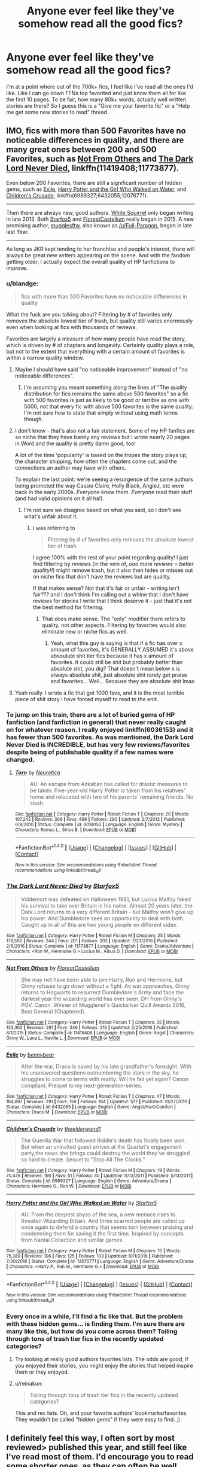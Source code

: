 #+TITLE: Anyone ever feel like they've somehow read all the good fics?

* Anyone ever feel like they've somehow read all the good fics?
:PROPERTIES:
:Author: moralfaq
:Score: 93
:DateUnix: 1492975506.0
:DateShort: 2017-Apr-23
:FlairText: Discussion / Request
:END:
I'm at a point where out of the 700k+ fics, I feel like I've read all the ones I'd like. Like I can go down FFNs top favorited and just know them all for like the first 10 pages. To be fair, how many 80k+ words, actually well written stories are there? So I guess this is a "Give me your favorite fic" or a "Help me get some new stories to read" thread.


** IMO, fics with more than 500 Favorites have no noticeable differences in quality, and there are many great ones between 200 and 500 Favorites, such as [[https://www.fanfiction.net/s/11419408/1/Not-From-Others][Not From Others]] and [[https://www.fanfiction.net/s/11773877/1/The-Dark-Lord-Never-Died][The Dark Lord Never Died]], linkffn(11419408;11773877).

Even below 200 Favorites, there are still a significant number of hidden gems, such as [[https://www.fanfiction.net/s/6432055/1/Exile][Exile]], [[https://www.fanfiction.net/s/12076771/1/Harry-Potter-and-the-Girl-Who-Walked-on-Water][Harry Potter and the Girl Who Walked on Water]], and [[https://www.fanfiction.net/s/6989327/1/Children-s-Crusade][Children's Crusade]], linkffn(6989327;6432055;12076771).

--------------

Then there are always new, good authors. [[https://www.fanfiction.net/u/5339762/White-Squirrel][White Squirrel]] only began writing in late 2013. Both [[https://www.fanfiction.net/u/2548648/Starfox5][Starfox5]] and [[https://www.fanfiction.net/u/6993240/FloreatCastellum][FloreatCastellum]] really began in 2015. A new promising author, [[https://www.fanfiction.net/u/4497458/mugglesftw][mugglesftw]], also known as [[/u/Full-Paragon]], began in late last Year.

--------------

As long as JKR kept tending to her franchise and people's interest, there will always be great new writers appearing on the scene. And with the fandom getting older, I actually expect the overall quality of HP fanfictions to improve.
:PROPERTIES:
:Author: InquisitorCOC
:Score: 34
:DateUnix: 1492976930.0
:DateShort: 2017-Apr-24
:END:

*** u/blandge:
#+begin_quote
  fics with more than 500 Favorites have no noticeable differences in quality
#+end_quote

What the fuck are you talking about? Filtering by # of favorites only removes the absolute lowest tier of trash, but quality still varies enormously even when looking at fics with thousands of reviews.

Favorites are largely a measure of how many people have read the story, which is driven by # of chapters and longevity. Certainly quality plays a role, but not to the extent that everything with a certain amount of favorites is within a narrow quality window.
:PROPERTIES:
:Author: blandge
:Score: 25
:DateUnix: 1493004165.0
:DateShort: 2017-Apr-24
:END:

**** Maybe I should have said "no noticeable improvement" instead of "no noticeable differences".
:PROPERTIES:
:Author: InquisitorCOC
:Score: 5
:DateUnix: 1493040784.0
:DateShort: 2017-Apr-24
:END:

***** I'm assuming you meant something along the lines of "The quality distribution for fics remains the same above 500 favorites" so a fic with 500 favorites is just as likely to be good or terrible as one with 5000, not that every fic with above 500 favorites is the same quality. I'm not sure how to state that simply without using math terms though.
:PROPERTIES:
:Author: wacct3
:Score: 4
:DateUnix: 1496713741.0
:DateShort: 2017-Jun-06
:END:


**** I don't know - that's also not a fair statement. Some of my HP fanfics are so niche that they have barely any reviews but I wrote nearly 20 pages in Word and the quality is pretty damn good, too!

A lot of the time 'popularity' is based on the tropes the story plays up, the character shipping, how often the chapters come out, and the connections an author may have with others.

To explain the last point: we're seeing a resurgence of the same authors being promoted the way Cassie Claire, Holly Black, AngieJ, etc were back in the early 2000s. /Everyone/ knew them. /Everyone/ read their stuff (and had valid opinions on it all ha!).
:PROPERTIES:
:Author: TraceyThomas86
:Score: 3
:DateUnix: 1493040739.0
:DateShort: 2017-Apr-24
:END:

***** I'm not sure we disagree based on what you said, so I don't see what's unfair about it.
:PROPERTIES:
:Author: blandge
:Score: 1
:DateUnix: 1493049461.0
:DateShort: 2017-Apr-24
:END:

****** I was referring to

#+begin_quote
  Filtering by # of favorites only removes the absolute lowest tier of trash
#+end_quote

I agree 100% with the rest of your point regarding quality! I just find filtering by reviews (in the vein of, /ooo more reviews = better quality!!/) might remove trash, but it also then hides or misses out on niche fics that don't have the reviews but are quality.

If that makes sense? Not that it's fair or unfair - writing isn't fair??? and I don't think I'm calling out a whine that I don't have reviews for stories I write that I think deserve it - just that it's not the best method for filtering.
:PROPERTIES:
:Author: TraceyThomas86
:Score: 1
:DateUnix: 1493049734.0
:DateShort: 2017-Apr-24
:END:

******* That does make sense. The "only" modifier there refers to quality, not other aspects. Filtering by favorites would also eliminate new or niche fics as well.
:PROPERTIES:
:Author: blandge
:Score: 2
:DateUnix: 1493050264.0
:DateShort: 2017-Apr-24
:END:

******** Yeah, what this guy is saying is that if a fic has over x amount of favorites, it's GENERALLY ASSUMED it's above absoulute shit tier fics because it has x amount of favorites. It could still be shit but probably better than absolute shit, you dig? That doesn't mean below x is always absolute shit, just absolute shit rarely get praise and favorites... Well... Because they are absolute shit lmao
:PROPERTIES:
:Author: PmMeFanFic
:Score: 1
:DateUnix: 1493192681.0
:DateShort: 2017-Apr-26
:END:


**** Yeah really. I wrote a fic that got 1000 favs, and it is the most terrible piece of shit story I have forced myself to read to the end.
:PROPERTIES:
:Author: Dorgamund
:Score: 2
:DateUnix: 1493017407.0
:DateShort: 2017-Apr-24
:END:


*** To jump on this train, there are a lot of buried gems of HP fanfiction (and fanfiction in general) that never really caught on for whatever reason. I really enjoyed linkffn(6036153) and it has fewer than 500 favorites. As was mentioned, the Dark Lord Never Died is INCREDIBLE, but has very few reviews/favorites despite being of publishable quality if a few names were changed.
:PROPERTIES:
:Author: Full-Paragon
:Score: 11
:DateUnix: 1492980005.0
:DateShort: 2017-Apr-24
:END:

**** [[http://www.fanfiction.net/s/6036153/1/][*/Torn/*]] by [[https://www.fanfiction.net/u/612219/Neurotica][/Neurotica/]]

#+begin_quote
  AU. An escape from Azkaban has called for drastic measures to be taken. Five-year-old Harry Potter is taken from his relatives' home and relocated with two of his parents' remaining friends. No slash.
#+end_quote

^{/Site/: [[http://www.fanfiction.net/][fanfiction.net]] *|* /Category/: Harry Potter *|* /Rated/: Fiction T *|* /Chapters/: 20 *|* /Words/: 107,242 *|* /Reviews/: 309 *|* /Favs/: 486 *|* /Follows/: 290 *|* /Updated/: 2/7/2012 *|* /Published/: 6/8/2010 *|* /Status/: Complete *|* /id/: 6036153 *|* /Language/: English *|* /Genre/: Mystery *|* /Characters/: Remus L., Sirius B. *|* /Download/: [[http://www.ff2ebook.com/old/ffn-bot/index.php?id=6036153&source=ff&filetype=epub][EPUB]] or [[http://www.ff2ebook.com/old/ffn-bot/index.php?id=6036153&source=ff&filetype=mobi][MOBI]]}

--------------

*FanfictionBot*^{1.4.0} *|* [[[https://github.com/tusing/reddit-ffn-bot/wiki/Usage][Usage]]] | [[[https://github.com/tusing/reddit-ffn-bot/wiki/Changelog][Changelog]]] | [[[https://github.com/tusing/reddit-ffn-bot/issues/][Issues]]] | [[[https://github.com/tusing/reddit-ffn-bot/][GitHub]]] | [[[https://www.reddit.com/message/compose?to=tusing][Contact]]]

^{/New in this version: Slim recommendations using/ ffnbot!slim! /Thread recommendations using/ linksub(thread_id)!}
:PROPERTIES:
:Author: FanfictionBot
:Score: 2
:DateUnix: 1492980014.0
:DateShort: 2017-Apr-24
:END:


*** [[http://www.fanfiction.net/s/11773877/1/][*/The Dark Lord Never Died/*]] by [[https://www.fanfiction.net/u/2548648/Starfox5][/Starfox5/]]

#+begin_quote
  Voldemort was defeated on Halloween 1981, but Lucius Malfoy faked his survival to take over Britain in his name. Almost 20 years later, the Dark Lord returns to a very different Britain - but Malfoy won't give up his power. And Dumbledore sees an opportunity to deal with both. Caught up in all of this are two young people on different sides.
#+end_quote

^{/Site/: [[http://www.fanfiction.net/][fanfiction.net]] *|* /Category/: Harry Potter *|* /Rated/: Fiction M *|* /Chapters/: 25 *|* /Words/: 179,592 *|* /Reviews/: 244 *|* /Favs/: 201 *|* /Follows/: 202 *|* /Updated/: 7/23/2016 *|* /Published/: 2/6/2016 *|* /Status/: Complete *|* /id/: 11773877 *|* /Language/: English *|* /Genre/: Drama/Adventure *|* /Characters/: <Ron W., Hermione G.> Lucius M., Albus D. *|* /Download/: [[http://www.ff2ebook.com/old/ffn-bot/index.php?id=11773877&source=ff&filetype=epub][EPUB]] or [[http://www.ff2ebook.com/old/ffn-bot/index.php?id=11773877&source=ff&filetype=mobi][MOBI]]}

--------------

[[http://www.fanfiction.net/s/11419408/1/][*/Not From Others/*]] by [[https://www.fanfiction.net/u/6993240/FloreatCastellum][/FloreatCastellum/]]

#+begin_quote
  She may not have been able to join Harry, Ron and Hermione, but Ginny refuses to go down without a fight. As war approaches, Ginny returns to Hogwarts to resurrect Dumbledore's Army and face the darkest year the wizarding world has ever seen. DH from Ginny's POV. Canon. Winner of Mugglenet's Quicksilver Quill Awards 2016, Best General (Chaptered).
#+end_quote

^{/Site/: [[http://www.fanfiction.net/][fanfiction.net]] *|* /Category/: Harry Potter *|* /Rated/: Fiction T *|* /Chapters/: 35 *|* /Words/: 133,362 *|* /Reviews/: 281 *|* /Favs/: 346 *|* /Follows/: 216 *|* /Updated/: 2/25/2016 *|* /Published/: 8/1/2015 *|* /Status/: Complete *|* /id/: 11419408 *|* /Language/: English *|* /Genre/: Angst *|* /Characters/: Ginny W., Luna L., Neville L. *|* /Download/: [[http://www.ff2ebook.com/old/ffn-bot/index.php?id=11419408&source=ff&filetype=epub][EPUB]] or [[http://www.ff2ebook.com/old/ffn-bot/index.php?id=11419408&source=ff&filetype=mobi][MOBI]]}

--------------

[[http://www.fanfiction.net/s/6432055/1/][*/Exile/*]] by [[https://www.fanfiction.net/u/833356/bennybear][/bennybear/]]

#+begin_quote
  After the war, Draco is saved by his late grandfather's foresight. With his unanswered questions outnumbering the stars in the sky, he struggles to come to terms with reality. Will he fail yet again? Canon compliant. Prequel to my next-generation-series.
#+end_quote

^{/Site/: [[http://www.fanfiction.net/][fanfiction.net]] *|* /Category/: Harry Potter *|* /Rated/: Fiction T *|* /Chapters/: 47 *|* /Words/: 184,697 *|* /Reviews/: 291 *|* /Favs/: 156 *|* /Follows/: 184 *|* /Updated/: 1/17 *|* /Published/: 10/27/2010 *|* /Status/: Complete *|* /id/: 6432055 *|* /Language/: English *|* /Genre/: Angst/Hurt/Comfort *|* /Characters/: Draco M. *|* /Download/: [[http://www.ff2ebook.com/old/ffn-bot/index.php?id=6432055&source=ff&filetype=epub][EPUB]] or [[http://www.ff2ebook.com/old/ffn-bot/index.php?id=6432055&source=ff&filetype=mobi][MOBI]]}

--------------

[[http://www.fanfiction.net/s/6989327/1/][*/Children's Crusade/*]] by [[https://www.fanfiction.net/u/2819741/theelderwand1][/theelderwand1/]]

#+begin_quote
  The Guerilla War that followed Riddle's death has finally been won. But when an uninvited guest arrives at the Quartet's engagement party,the news she brings could destroy the world they've struggled so hard to create. Sequel to "Stop All The Clocks."
#+end_quote

^{/Site/: [[http://www.fanfiction.net/][fanfiction.net]] *|* /Category/: Harry Potter *|* /Rated/: Fiction M *|* /Chapters/: 19 *|* /Words/: 70,476 *|* /Reviews/: 190 *|* /Favs/: 51 *|* /Follows/: 30 *|* /Updated/: 11/13/2011 *|* /Published/: 5/13/2011 *|* /Status/: Complete *|* /id/: 6989327 *|* /Language/: English *|* /Genre/: Adventure/Drama *|* /Characters/: Hermione G., Ron W. *|* /Download/: [[http://www.ff2ebook.com/old/ffn-bot/index.php?id=6989327&source=ff&filetype=epub][EPUB]] or [[http://www.ff2ebook.com/old/ffn-bot/index.php?id=6989327&source=ff&filetype=mobi][MOBI]]}

--------------

[[http://www.fanfiction.net/s/12076771/1/][*/Harry Potter and the Girl Who Walked on Water/*]] by [[https://www.fanfiction.net/u/2548648/Starfox5][/Starfox5/]]

#+begin_quote
  AU. From the deepest abyss of the sea, a new menace rises to threaten Wizarding Britain. And three scarred people are called up once again to defend a country that seems torn between praising and condemning them for saving it the first time. Inspired by concepts from Kantai Collection and similar games.
#+end_quote

^{/Site/: [[http://www.fanfiction.net/][fanfiction.net]] *|* /Category/: Harry Potter *|* /Rated/: Fiction M *|* /Chapters/: 10 *|* /Words/: 75,389 *|* /Reviews/: 106 *|* /Favs/: 125 *|* /Follows/: 103 *|* /Updated/: 10/1/2016 *|* /Published/: 7/30/2016 *|* /Status/: Complete *|* /id/: 12076771 *|* /Language/: English *|* /Genre/: Adventure/Drama *|* /Characters/: <Harry P., Ron W., Hermione G.> *|* /Download/: [[http://www.ff2ebook.com/old/ffn-bot/index.php?id=12076771&source=ff&filetype=epub][EPUB]] or [[http://www.ff2ebook.com/old/ffn-bot/index.php?id=12076771&source=ff&filetype=mobi][MOBI]]}

--------------

*FanfictionBot*^{1.4.0} *|* [[[https://github.com/tusing/reddit-ffn-bot/wiki/Usage][Usage]]] | [[[https://github.com/tusing/reddit-ffn-bot/wiki/Changelog][Changelog]]] | [[[https://github.com/tusing/reddit-ffn-bot/issues/][Issues]]] | [[[https://github.com/tusing/reddit-ffn-bot/][GitHub]]] | [[[https://www.reddit.com/message/compose?to=tusing][Contact]]]

^{/New in this version: Slim recommendations using/ ffnbot!slim! /Thread recommendations using/ linksub(thread_id)!}
:PROPERTIES:
:Author: FanfictionBot
:Score: 3
:DateUnix: 1492976954.0
:DateShort: 2017-Apr-24
:END:


*** Every once in a while, I'll find a fic like that. But the problem with these hidden gems... is finding them. I'm sure there are many like this, but how do you come across them? Toiling through tons of trash tier fics in the recently updated categories?
:PROPERTIES:
:Author: moralfaq
:Score: 3
:DateUnix: 1492978676.0
:DateShort: 2017-Apr-24
:END:

**** Try looking at really good authors favorites lists. The odds are good, if you enjoyed their stories, you might enjoy the stories that helped inspire them or they enjoyed.
:PROPERTIES:
:Author: Full-Paragon
:Score: 18
:DateUnix: 1492980071.0
:DateShort: 2017-Apr-24
:END:


**** u/reinakun:
#+begin_quote
  Toiling through tons of trash tier fics in the recently updated categories?
#+end_quote

This and rec lists. Oh, and your favorite authors' bookmarks/favorites. They wouldn't be called "hidden gems" if they were easy to find. ;)
:PROPERTIES:
:Author: reinakun
:Score: 10
:DateUnix: 1492980029.0
:DateShort: 2017-Apr-24
:END:


** I definitely feel this way, I often sort by most reviewed> published this year, and still feel like I've read most of them. I'd encourage you to read some shorter ones, as they can often be well written and worth it.

If you're open to reading actual books you might like Level Grossman's magicians trilogy.
:PROPERTIES:
:Author: lelony
:Score: 11
:DateUnix: 1492977023.0
:DateShort: 2017-Apr-24
:END:

*** u/moralfaq:
#+begin_quote
  Level Grossman's magicians trilogy
#+end_quote

I'm going to check those out, thanks for the recommendation.
:PROPERTIES:
:Author: moralfaq
:Score: 9
:DateUnix: 1492978755.0
:DateShort: 2017-Apr-24
:END:

**** People either love that series or hate it. Personally I love it. The author himself said it could be viewed as fanfiction, though it's sort of a cross between Narnia and Harry Potter in that respect.
:PROPERTIES:
:Author: TartanAisha
:Score: 7
:DateUnix: 1492979686.0
:DateShort: 2017-Apr-24
:END:

***** I despised it so much, because I loathed all the characters that much. Such despicable pieces of shit.
:PROPERTIES:
:Author: BobVosh
:Score: 5
:DateUnix: 1492995052.0
:DateShort: 2017-Apr-24
:END:

****** I used to get super weirded out by animagus sex. But it was in The Magicians, so I guess its mainstream now?
:PROPERTIES:
:Author: mikkelibob
:Score: 2
:DateUnix: 1492995921.0
:DateShort: 2017-Apr-24
:END:

******* well, furries have always been a thing, unfortunately
:PROPERTIES:
:Author: sephirothrr
:Score: 1
:DateUnix: 1493011615.0
:DateShort: 2017-Apr-24
:END:


***** I'm one of those who hated it, mostly because I read about 3 quarters of the first book and the first half of what I read was pretty cool, some great, fresh, original ideas.

But then I realized how much I hated the main character, how there was no real joy in magic, no sense of wonder in the exploration and discovery of Filory(?) and I suddenly couldn't read another sentence and I've never gone back to finish it or felt a sense of loss that I don't know what happens.

I thought about watching the TV series, although I heard the author had a lot of input and as it's his writing I hate I think I'll give it a miss.
:PROPERTIES:
:Author: KarelJanovic
:Score: 4
:DateUnix: 1493029066.0
:DateShort: 2017-Apr-24
:END:

****** I found the Tv Series and the books were nearly completely different stories that shared the same title. I haven't enjoyed the whole books but am eagerly awaiting season 2 on Netflix.
:PROPERTIES:
:Author: dagfighter_95
:Score: 2
:DateUnix: 1493041061.0
:DateShort: 2017-Apr-24
:END:


****** The thing about the TV series is that Quentin is no longer the main character. Instead, he's one of 4-5 main characters. That, coupled with the fact that the TV show isn't first person, makes Quentin a lot more interesting as a character. He's still annoying, but now you're not solely seeing the world through his eyes.

The TV show has its flaws, but I actually think it's very good, and very watchable. The first couple episodes are a little cheesy, but it really comes into its own very quickly. Also, if you haven't read the second and third books, then the TV show will feel completely new to you.

I did actually really like the books, although I partially agree with your assessment of them (personally I felt that was partly the point), but I can say without a doubt that the TV show is loads better.
:PROPERTIES:
:Author: anathea
:Score: 2
:DateUnix: 1493073102.0
:DateShort: 2017-Apr-25
:END:


***** The TV series is also worth a shout too. It's pretty fun at times.
:PROPERTIES:
:Author: Milo_BOK
:Score: 3
:DateUnix: 1492987767.0
:DateShort: 2017-Apr-24
:END:


** I really liked NoahPhantom's Albus Potter series. It's 7 different fics about his Hogwarts years, and it introduces a lot of concepts and storylines i haven't seen done anywhere else. If you can get past the first part which is mainly setting up plot points(it's also the shortest) the rest is pretty good. linkffn(8417562)
:PROPERTIES:
:Author: daviatella
:Score: 9
:DateUnix: 1492999268.0
:DateShort: 2017-Apr-24
:END:

*** [[http://www.fanfiction.net/s/8417562/1/][*/Albus Potter and the Global Revelation/*]] by [[https://www.fanfiction.net/u/3435601/NoahPhantom][/NoahPhantom/]]

#+begin_quote
  *SERIES COMPLETE!* Book 1/7. Structured like original HP books. Albus starts at Hogwarts! The world is in tumult over a vital question: in the age of technology, should Muggles be informed of magic now before they find out anyway? But there are more problems (see long summary inside). And Albus is right in the center of them all. COMPLETE!
#+end_quote

^{/Site/: [[http://www.fanfiction.net/][fanfiction.net]] *|* /Category/: Harry Potter *|* /Rated/: Fiction K+ *|* /Chapters/: 17 *|* /Words/: 106,469 *|* /Reviews/: 386 *|* /Favs/: 440 *|* /Follows/: 220 *|* /Updated/: 10/13/2012 *|* /Published/: 8/11/2012 *|* /Status/: Complete *|* /id/: 8417562 *|* /Language/: English *|* /Genre/: Adventure *|* /Characters/: Albus S. P., James S. P. *|* /Download/: [[http://www.ff2ebook.com/old/ffn-bot/index.php?id=8417562&source=ff&filetype=epub][EPUB]] or [[http://www.ff2ebook.com/old/ffn-bot/index.php?id=8417562&source=ff&filetype=mobi][MOBI]]}

--------------

*FanfictionBot*^{1.4.0} *|* [[[https://github.com/tusing/reddit-ffn-bot/wiki/Usage][Usage]]] | [[[https://github.com/tusing/reddit-ffn-bot/wiki/Changelog][Changelog]]] | [[[https://github.com/tusing/reddit-ffn-bot/issues/][Issues]]] | [[[https://github.com/tusing/reddit-ffn-bot/][GitHub]]] | [[[https://www.reddit.com/message/compose?to=tusing][Contact]]]

^{/New in this version: Slim recommendations using/ ffnbot!slim! /Thread recommendations using/ linksub(thread_id)!}
:PROPERTIES:
:Author: FanfictionBot
:Score: 2
:DateUnix: 1492999283.0
:DateShort: 2017-Apr-24
:END:


*** Just finished this and loved it!
:PROPERTIES:
:Author: PurpleMurex
:Score: 1
:DateUnix: 1497539985.0
:DateShort: 2017-Jun-15
:END:


** I usually reach out for that series that I've been putting off for whatever reason. Most recently it was The Pureblood Pretense. I initially was wary because I think the idea of a girl pretending to be a boy was a bit cheesy(I used to read a lot of trashy manga), and dropped it early in the first chapter where there's a scene of doubletalk with Pansy. I thought it was going to be another politics fic, but I was totally wrong. Great AU, and the series is now my favourite fem harry fic, and top 5 of all time.
:PROPERTIES:
:Author: Murky_Red
:Score: 6
:DateUnix: 1492999471.0
:DateShort: 2017-Apr-24
:END:

*** I've tried it twice and never got past that pansy scene. Does that kind of thing stop?
:PROPERTIES:
:Author: Lamenardo
:Score: 2
:DateUnix: 1493017578.0
:DateShort: 2017-Apr-24
:END:

**** It never happens again, afaik, and I'm halfway through the third book. There's also no wacky/zany scenes where she's found out to be a girl.
:PROPERTIES:
:Author: Murky_Red
:Score: 5
:DateUnix: 1493018531.0
:DateShort: 2017-Apr-24
:END:


**** There are undercurrents in conversations between political player adults, but the children don't talk like that again with a provided transcription of implications. The writer does like her subtleties but the kids just use witty repartee at most after that first Pansy scene.
:PROPERTIES:
:Score: 2
:DateUnix: 1493056636.0
:DateShort: 2017-Apr-24
:END:


** Whenever I feel like this, I ruffle through people's rec lists with a specific trope in mind. For example, time travel. There's rec lists everywhere from tumblr, to dark lord potter forums, to reddit, to live journal. Sometimes I just search through the bookmarks or other works of an author I liked. There's also sifting through the newest works on ao3, usually filtered so only the newest completed works show or something. But a lot of the time, there's a lot of really good fics that are incomplete, but make up for it by being really long already.

Remember, really good stories don't rely on length. The first Harry Potter book is about 80k words (75k if I remember correctly.) Don't refuse something just because its not an epic, unless you're only interested in epics. Then I can understand.
:PROPERTIES:
:Author: bubblegumpandabear
:Score: 6
:DateUnix: 1492985763.0
:DateShort: 2017-Apr-24
:END:

*** yeah, the FFN author fav list is an excellent tool. Good authors tend to have good taste.
:PROPERTIES:
:Author: mikkelibob
:Score: 7
:DateUnix: 1492995991.0
:DateShort: 2017-Apr-24
:END:


*** What other websites do you use for rec lists? I'd like to branch out but I'm not sure where to start.
:PROPERTIES:
:Author: anathea
:Score: 1
:DateUnix: 1493073194.0
:DateShort: 2017-Apr-25
:END:

**** Those are pretty much it. Usually I just google whatever I'm looking for + rec list because all of these websites have awful search functions. For example: "Harry Potter Time Travel Rec List"

Actually, [[/r/fanfiction][r/fanfiction]] has a lot of threads with rec lists from authors and readers who have pretty strict tastes. Since HP is such a big fandom, you don't even have to search for threads about HP, just the general "What's the best fanfic you've ever read?" threads.

[Here](fics_you_could_show_a_professor) and [[https://www.reddit.com/r/FanFiction/comments/4ttifu/what_are_the_top_5_fanfiction_you_have_ever_read/][Here]] are two threads I bookmarked a while ago (don't exactly remember why, but I'm sure they have something HP related.)
:PROPERTIES:
:Author: bubblegumpandabear
:Score: 1
:DateUnix: 1493074116.0
:DateShort: 2017-Apr-25
:END:


** Perhaps we, the lovers of extremely long, high-quality fanfiction, must light the beacons of our headcanons, and write them for the world. WHO'S WITH ME!?
:PROPERTIES:
:Author: ABZB
:Score: 7
:DateUnix: 1493039253.0
:DateShort: 2017-Apr-24
:END:


** I think one of the things that helps me is that I tend to look for "Missing Moments." Tiny little stories, slices of life at Hogwarts, with minimal shipping.

I also focus on characters that received some, but not a lot, of attention in canon. I find that more palpable than building something out of nothing in an existing universe. (How on earth did Daphne become so popular?)

On that note, I liked the stories that focus on the "Silver Trio" a lot:

[[https://www.fanfiction.net/s/9583830/1/Graduation]]

[[http://archiveofourown.org/works/319601]]

[[http://archiveofourown.org/works/181530]]

[[https://www.fanfiction.net/s/7227719/1/Dinner-With-the-Weasleys]]

[[https://www.fanfiction.net/s/11152139/1/Fire-and-Air]]
:PROPERTIES:
:Author: CryptidGrimnoir
:Score: 10
:DateUnix: 1492985032.0
:DateShort: 2017-Apr-24
:END:

*** [deleted]
:PROPERTIES:
:Score: 1
:DateUnix: 1492993616.0
:DateShort: 2017-Apr-24
:END:

**** Uh, I think you replied to the wrong link there buddy.

But that sounds good, so I'll check it out myself.
:PROPERTIES:
:Author: CryptidGrimnoir
:Score: 1
:DateUnix: 1492993747.0
:DateShort: 2017-Apr-24
:END:


** linkffn(12206178)

linkffn(12388283)
:PROPERTIES:
:Author: UndergroundNerd
:Score: 5
:DateUnix: 1492978958.0
:DateShort: 2017-Apr-24
:END:

*** [[http://www.fanfiction.net/s/12206178/1/][*/The Closer You Look/*]] by [[https://www.fanfiction.net/u/7263482/Tony-Samuels][/Tony Samuels/]]

#+begin_quote
  Not a lot of things could affect Harry's mundane life in the house of his abusive relatives. But then, you don't need extraordinary things to obtain extraordinary results. A seemingly simple step pitched his life into a direction no one had ever expected. Harry Potter, the Jack of all trades and Master of Misdirection. Intelligent! Harry.
#+end_quote

^{/Site/: [[http://www.fanfiction.net/][fanfiction.net]] *|* /Category/: Harry Potter *|* /Rated/: Fiction T *|* /Chapters/: 14 *|* /Words/: 78,022 *|* /Reviews/: 645 *|* /Favs/: 2,057 *|* /Follows/: 2,811 *|* /Updated/: 2/26 *|* /Published/: 10/26/2016 *|* /id/: 12206178 *|* /Language/: English *|* /Genre/: Adventure/Humor *|* /Characters/: Harry P., Fleur D., Susan B., Daphne G. *|* /Download/: [[http://www.ff2ebook.com/old/ffn-bot/index.php?id=12206178&source=ff&filetype=epub][EPUB]] or [[http://www.ff2ebook.com/old/ffn-bot/index.php?id=12206178&source=ff&filetype=mobi][MOBI]]}

--------------

[[http://www.fanfiction.net/s/12388283/1/][*/The many Deaths of Harry Potter/*]] by [[https://www.fanfiction.net/u/1541014/ShayneT][/ShayneT/]]

#+begin_quote
  In a world with a pragmatic, intelligent Voldemort, Harry discovers that he has the power to live, die and repeat until he gets it right.
#+end_quote

^{/Site/: [[http://www.fanfiction.net/][fanfiction.net]] *|* /Category/: Harry Potter *|* /Rated/: Fiction T *|* /Chapters/: 45 *|* /Words/: 136,378 *|* /Reviews/: 867 *|* /Favs/: 719 *|* /Follows/: 1,166 *|* /Updated/: 25m *|* /Published/: 3/1 *|* /id/: 12388283 *|* /Language/: English *|* /Characters/: Harry P., Hermione G. *|* /Download/: [[http://www.ff2ebook.com/old/ffn-bot/index.php?id=12388283&source=ff&filetype=epub][EPUB]] or [[http://www.ff2ebook.com/old/ffn-bot/index.php?id=12388283&source=ff&filetype=mobi][MOBI]]}

--------------

*FanfictionBot*^{1.4.0} *|* [[[https://github.com/tusing/reddit-ffn-bot/wiki/Usage][Usage]]] | [[[https://github.com/tusing/reddit-ffn-bot/wiki/Changelog][Changelog]]] | [[[https://github.com/tusing/reddit-ffn-bot/issues/][Issues]]] | [[[https://github.com/tusing/reddit-ffn-bot/][GitHub]]] | [[[https://www.reddit.com/message/compose?to=tusing][Contact]]]

^{/New in this version: Slim recommendations using/ ffnbot!slim! /Thread recommendations using/ linksub(thread_id)!}
:PROPERTIES:
:Author: FanfictionBot
:Score: 1
:DateUnix: 1492978986.0
:DateShort: 2017-Apr-24
:END:


*** Damn. I came here to recommend both of these.
:PROPERTIES:
:Author: Ch1pp
:Score: 1
:DateUnix: 1492996913.0
:DateShort: 2017-Apr-24
:END:

**** How are these? The first seems to be Harry/Multi, and we all know how bad those tend to be. Is the second actually a good Groundhog Day fic? The only HP one I've read and enjoyed was a Hermione/Severus fic (Edit: And a "Harry goes crazy" oneshot). (Second Edit: And a lot set in a single loop after multiple others)
:PROPERTIES:
:Author: Yurika_BLADE
:Score: 1
:DateUnix: 1493050149.0
:DateShort: 2017-Apr-24
:END:

***** The first one is just fun and I would recommend it to make you smile. The second is a thriller, similar to groundhog day but not quite. Updates every 2 days or so, would definitely recommend.
:PROPERTIES:
:Author: Ch1pp
:Score: 1
:DateUnix: 1493058356.0
:DateShort: 2017-Apr-24
:END:

****** Haven't read the first one yet. Read through 28 chapters of the second- my issue (apart from it being a little too well-acquainted with fanon- Peruvian Darkness Powder, everyone knowing the prophecy, arithmancy for spell creation, etc.) Voldemort isn't demonstrably more intelligent or pragmatic than in canon: the first two deaths are basically pure luck to change Harry's personality. Dobby's quidditch/wall incident seems odd in light of the earlier conversation with Harry, for example.

It's honestly so prevalent- Harry uses warming charms (which aren't canon), but then later talks about learning them again in the context of the tournament. Harry talks about never having interacted with Skeeter, but she's mentioned much earlier. The initial Oliver relationship is nice, but he's not even mentioned once after that first reset first year.

It's probably being written quickly, but even a round of editing wouldn't be sufficient for the larger issues of the fic.
:PROPERTIES:
:Author: Yurika_BLADE
:Score: 1
:DateUnix: 1493092549.0
:DateShort: 2017-Apr-25
:END:

******* Good point. I hadn't considered the Dobby inconsistencies but they are there. The problem of fics touching base with canon even when it makes no sense doesn't even bother me anymore because I'm just begrudgingly accepting of it.
:PROPERTIES:
:Author: Ch1pp
:Score: 1
:DateUnix: 1493143253.0
:DateShort: 2017-Apr-25
:END:


** Since you're looking for some new fics, here's a smattering of my favorites (across many different tropes, so hopefully you'll find something you like that you haven't read yet...this post got a lot longer than I expected it to...sorry for the length!)

*Severus/Hermione:*

*linkffn(For Hogwarts: A Regency Gamble by Subversa) *linkffn(Sin & Vice by mak5258)

*Severitus:*

*linkffn(The Best Revenge by Arsinoe de Blassenville) *linkffn(Digging for the Bones by paganaidd) *linkffn(In Care Of by Fang's Fawn) *linkffn(Lily's Thorn by Gilana1) --updates are slow but pretty sure it's still updating

*Other:*

*linkffn(The Strange Disappearance of Sally-Anne Perks by Paimpoint) *linkffn(A Sorting Like No Other by Stargon1) -- a one-shot -- *linkao3(Session Transcripts by lastcrazyhorn) -- I don't think this is being updated any more, but still a great read. The summary is terrible, but the story is amazing.-- *linkffn(The Cupboard Under the Stairs by Stargon1)

*WBWL / Harry has a sibling (Most of these are pretty well known, but just in case you haven't read them yet)*

*linkffn(Princess of the Blacks by Silently Watches) *linkffn(Harry Potter and the Prince of Slytherin by The Sinister Man)

*Extreme(ish) AUs:*

*linkffn(Firebird's Son: Book I of the Firebird Trilogy by Darth Marrs) *linkffn(Gabriel by Shikatanai) -- don't think it's being updated anymore, but really really well-written-- *linkao3(Conviction by Dragongoddess13) *linkao3(Nobility by olivieblake)

*Slytherin Harry and/or Hermione:*

*linkao3(The King's Indian Attack by Nectere) *linkao3(The Anti-Heroine by cheshire_carroll) *linkffn(Mudsnake by Flye Autumne) *linkao3(Six Pomegranate Seeds by Seselt) -- the summary doesn't really do this story justice - it's hard to explain it without giving plot away, but it's definitely worth the read!--

*Snarry:*

*linkao3(A History of Magic by Prince Edwin)
:PROPERTIES:
:Author: Flye_Autumne
:Score: 5
:DateUnix: 1492990996.0
:DateShort: 2017-Apr-24
:END:

*** [[http://archiveofourown.org/works/195167][*/A History of Magic/*]] by [[http://www.archiveofourown.org/users/PrinceEdwin/pseuds/PrinceEdwin][/PrinceEdwin/]]

#+begin_quote
  6th Book AU. Moaning Myrtle left the bathroom for help when the first hex was thrown.
#+end_quote

^{/Site/: [[http://www.archiveofourown.org/][Archive of Our Own]] *|* /Fandom/: Harry Potter - J. K. Rowling *|* /Published/: 2011-05-05 *|* /Completed/: 2011-05-29 *|* /Words/: 40870 *|* /Chapters/: 8/8 *|* /Comments/: 73 *|* /Kudos/: 640 *|* /Bookmarks/: 152 *|* /Hits/: 17395 *|* /ID/: 195167 *|* /Download/: [[http://archiveofourown.org/downloads/Pr/PrinceEdwin/195167/A%20History%20of%20Magic.epub?updated_at=1387627931][EPUB]] or [[http://archiveofourown.org/downloads/Pr/PrinceEdwin/195167/A%20History%20of%20Magic.mobi?updated_at=1387627931][MOBI]]}

--------------

[[http://www.fanfiction.net/s/4912291/1/][*/The Best Revenge/*]] by [[https://www.fanfiction.net/u/352534/Arsinoe-de-Blassenville][/Arsinoe de Blassenville/]]

#+begin_quote
  AU. Yes, the old Snape retrieves Harry from the Dursleys formula. I just had to write one. Everything changes, because the best revenge is living well. T for Mentor Snape's occasional naughty language. Supportive Minerva. Over three million hits!
#+end_quote

^{/Site/: [[http://www.fanfiction.net/][fanfiction.net]] *|* /Category/: Harry Potter *|* /Rated/: Fiction T *|* /Chapters/: 47 *|* /Words/: 213,669 *|* /Reviews/: 6,312 *|* /Favs/: 7,789 *|* /Follows/: 4,052 *|* /Updated/: 9/10/2011 *|* /Published/: 3/9/2009 *|* /Status/: Complete *|* /id/: 4912291 *|* /Language/: English *|* /Genre/: Drama/Adventure *|* /Characters/: Harry P., Severus S. *|* /Download/: [[http://www.ff2ebook.com/old/ffn-bot/index.php?id=4912291&source=ff&filetype=epub][EPUB]] or [[http://www.ff2ebook.com/old/ffn-bot/index.php?id=4912291&source=ff&filetype=mobi][MOBI]]}

--------------

[[http://archiveofourown.org/works/7944847][*/Six Pomegranate Seeds/*]] by [[http://www.archiveofourown.org/users/Seselt/pseuds/Seselt][/Seselt/]]

#+begin_quote
  At the end, something happened. Hermione clutches at one fraying thread, uncertain whether she is Arachne or Persephone. What she does know is that she will keep fighting to protect her friends even if she must walk a dark path.*time travel*
#+end_quote

^{/Site/: [[http://www.archiveofourown.org/][Archive of Our Own]] *|* /Fandom/: Harry Potter - J. K. Rowling *|* /Published/: 2016-09-03 *|* /Updated/: 2017-04-16 *|* /Words/: 95812 *|* /Chapters/: 25/? *|* /Comments/: 215 *|* /Kudos/: 477 *|* /Bookmarks/: 118 *|* /Hits/: 6494 *|* /ID/: 7944847 *|* /Download/: [[http://archiveofourown.org/downloads/Se/Seselt/7944847/Six%20Pomegranate%20Seeds.epub?updated_at=1492352659][EPUB]] or [[http://archiveofourown.org/downloads/Se/Seselt/7944847/Six%20Pomegranate%20Seeds.mobi?updated_at=1492352659][MOBI]]}

--------------

[[http://archiveofourown.org/works/6975322][*/The King's Indian Attack/*]] by [[http://www.archiveofourown.org/users/Nectere/pseuds/Nectere][/Nectere/]]

#+begin_quote
  Aurora Sinistra spends most of her time watching the stars. She's no centaur, but she's better than Trelawney. In the summer of 1991, she has a plan redeem the reputation of Slytherin House, and maybe some of the people inside it. Recruiting Severus Snape to help her over a game of chess, the two teachers undertake a gambit of their own that leads the Boy-Who-Lived and the Brightest Witch of Her Age into Slytherin House and friendships with Draco Malfoy. However, there is something strange going on at the school. Can the three figure out what it is that Professor Quirrell is up to and stop it? How will the changes in House and friendships effect Harry's relationship with Dumbledore and the headmaster's plans?
#+end_quote

^{/Site/: [[http://www.archiveofourown.org/][Archive of Our Own]] *|* /Fandom/: Harry Potter - J. K. Rowling *|* /Published/: 2016-05-26 *|* /Updated/: 2017-02-13 *|* /Words/: 46546 *|* /Chapters/: 11/? *|* /Comments/: 87 *|* /Kudos/: 513 *|* /Bookmarks/: 169 *|* /Hits/: 7547 *|* /ID/: 6975322 *|* /Download/: [[http://archiveofourown.org/downloads/Ne/Nectere/6975322/The%20Kings%20Indian%20Attack.epub?updated_at=1487018497][EPUB]] or [[http://archiveofourown.org/downloads/Ne/Nectere/6975322/The%20Kings%20Indian%20Attack.mobi?updated_at=1487018497][MOBI]]}

--------------

[[http://www.fanfiction.net/s/12019582/1/][*/Mudsnake/*]] by [[https://www.fanfiction.net/u/7834753/Flye-Autumne][/Flye Autumne/]]

#+begin_quote
  "Whatever you decide to say, make it believable." Hermione Granger learned to avoid the hard questions years ago. To her, Hogwarts is a relief: a new school with new people who have no knowledge of her past...only, they keep asking the hard questions. And it's getting harder for Hermione to maintain the lies. Featuring: Mentor!Snape and Slytherin!Hermione
#+end_quote

^{/Site/: [[http://www.fanfiction.net/][fanfiction.net]] *|* /Category/: Harry Potter *|* /Rated/: Fiction T *|* /Chapters/: 15 *|* /Words/: 26,392 *|* /Reviews/: 322 *|* /Favs/: 216 *|* /Follows/: 462 *|* /Updated/: 4/21 *|* /Published/: 6/26/2016 *|* /id/: 12019582 *|* /Language/: English *|* /Genre/: Friendship/Adventure *|* /Characters/: Hermione G., Draco M., Severus S., Pansy P. *|* /Download/: [[http://www.ff2ebook.com/old/ffn-bot/index.php?id=12019582&source=ff&filetype=epub][EPUB]] or [[http://www.ff2ebook.com/old/ffn-bot/index.php?id=12019582&source=ff&filetype=mobi][MOBI]]}

--------------

[[http://archiveofourown.org/works/8132578][*/The Anti-Heroine/*]] by [[http://www.archiveofourown.org/users/cheshire_carroll/pseuds/cheshire_carroll][/cheshire_carroll/]]

#+begin_quote
  Hermione Granger knows she's not a good person. Disillusioned with life at only twelve years old; she is cynical, manipulative, ruthless and, above all else, a survivor. For six years she has lived on the streets of London with only her sharp mind and her sharper knives to keep her alive, but a letter from an owl changes everything for Hermione, and the bond she forms on the Hogwarts Express with a timid boy with broken glasses, skinny wrists and a lightning-shaped scar will change the whole of Wizarding Britain.  Main Pairing: Harry Potter/Hermione Granger/Tom Riddle
#+end_quote

^{/Site/: [[http://www.archiveofourown.org/][Archive of Our Own]] *|* /Fandom/: Harry Potter - J. K. Rowling *|* /Published/: 2016-09-25 *|* /Updated/: 2017-04-23 *|* /Words/: 349901 *|* /Chapters/: 53/? *|* /Comments/: 309 *|* /Kudos/: 1320 *|* /Bookmarks/: 381 *|* /Hits/: 26761 *|* /ID/: 8132578 *|* /Download/: [[http://archiveofourown.org/downloads/ch/cheshire_carroll/8132578/The%20Anti-Heroine.epub?updated_at=1492951738][EPUB]] or [[http://archiveofourown.org/downloads/ch/cheshire_carroll/8132578/The%20Anti-Heroine.mobi?updated_at=1492951738][MOBI]]}

--------------

*FanfictionBot*^{1.4.0} *|* [[[https://github.com/tusing/reddit-ffn-bot/wiki/Usage][Usage]]] | [[[https://github.com/tusing/reddit-ffn-bot/wiki/Changelog][Changelog]]] | [[[https://github.com/tusing/reddit-ffn-bot/issues/][Issues]]] | [[[https://github.com/tusing/reddit-ffn-bot/][GitHub]]] | [[[https://www.reddit.com/message/compose?to=tusing][Contact]]]

^{/New in this version: Slim recommendations using/ ffnbot!slim! /Thread recommendations using/ linksub(thread_id)!}
:PROPERTIES:
:Author: FanfictionBot
:Score: 1
:DateUnix: 1492991152.0
:DateShort: 2017-Apr-24
:END:


*** [[http://archiveofourown.org/works/8587108][*/Nobility/*]] by [[http://www.archiveofourown.org/users/olivieblake/pseuds/olivieblake][/olivieblake/]]

#+begin_quote
  When a tyrannical king takes the throne by the blood-stained tip of his sword, two women find themselves tangled in his search for power. Who is the pawn and who is the queen, and what will they sacrifice for love? Hansy/Tomione, eventual Dramione. Royalty AU.
#+end_quote

^{/Site/: [[http://www.archiveofourown.org/][Archive of Our Own]] *|* /Fandom/: Harry Potter - J. K. Rowling *|* /Published/: 2016-11-18 *|* /Updated/: 2017-04-16 *|* /Words/: 56982 *|* /Chapters/: 10/? *|* /Comments/: 41 *|* /Kudos/: 209 *|* /Bookmarks/: 30 *|* /Hits/: 3606 *|* /ID/: 8587108 *|* /Download/: [[http://archiveofourown.org/downloads/ol/olivieblake/8587108/Nobility.epub?updated_at=1492374210][EPUB]] or [[http://archiveofourown.org/downloads/ol/olivieblake/8587108/Nobility.mobi?updated_at=1492374210][MOBI]]}

--------------

[[http://archiveofourown.org/works/270848][*/Session Transcripts/*]] by [[http://www.archiveofourown.org/users/lastcrazyhorn/pseuds/lastcrazyhorn][/lastcrazyhorn/]]

#+begin_quote
  What happens when a brain damaged Harry and a transgender Hermione both get sorted into Slytherin? Snape's not sure, but he thinks it's likely to be an interesting term. This story follows various first years through the trials of their first year.
#+end_quote

^{/Site/: [[http://www.archiveofourown.org/][Archive of Our Own]] *|* /Fandom/: Harry Potter - J. K. Rowling *|* /Published/: 2011-10-30 *|* /Updated/: 2016-05-29 *|* /Words/: 127133 *|* /Chapters/: 24/? *|* /Comments/: 414 *|* /Kudos/: 1242 *|* /Bookmarks/: 436 *|* /Hits/: 30868 *|* /ID/: 270848 *|* /Download/: [[http://archiveofourown.org/downloads/la/lastcrazyhorn/270848/Session%20Transcripts.epub?updated_at=1464484497][EPUB]] or [[http://archiveofourown.org/downloads/la/lastcrazyhorn/270848/Session%20Transcripts.mobi?updated_at=1464484497][MOBI]]}

--------------

[[http://www.fanfiction.net/s/11006892/1/][*/A Sorting Like No Other/*]] by [[https://www.fanfiction.net/u/5643202/Stargon1][/Stargon1/]]

#+begin_quote
  The Sorting Hat (or Brian to his friends) has had enough of being told by Albus Too-Many-Names Dumbledore exactly how certain new students should be sorted. For once, he's going to take matters into his own, um, hands? The incoming class of 1991 isn't going to know what hit them. Get ready for a Sorting like no other! One Shot.
#+end_quote

^{/Site/: [[http://www.fanfiction.net/][fanfiction.net]] *|* /Category/: Harry Potter *|* /Rated/: Fiction K *|* /Words/: 8,801 *|* /Reviews/: 143 *|* /Favs/: 915 *|* /Follows/: 267 *|* /Published/: 1/29/2015 *|* /Status/: Complete *|* /id/: 11006892 *|* /Language/: English *|* /Characters/: Sorting Hat *|* /Download/: [[http://www.ff2ebook.com/old/ffn-bot/index.php?id=11006892&source=ff&filetype=epub][EPUB]] or [[http://www.ff2ebook.com/old/ffn-bot/index.php?id=11006892&source=ff&filetype=mobi][MOBI]]}

--------------

[[http://www.fanfiction.net/s/8629685/1/][*/Firebird's Son: Book I of the Firebird Trilogy/*]] by [[https://www.fanfiction.net/u/1229909/Darth-Marrs][/Darth Marrs/]]

#+begin_quote
  He stepped into a world he didn't understand, following footprints he could not see, toward a destiny he could never imagine. How can one boy make a world brighter when it is so very dark to begin with? A completely AU Harry Potter universe.
#+end_quote

^{/Site/: [[http://www.fanfiction.net/][fanfiction.net]] *|* /Category/: Harry Potter *|* /Rated/: Fiction M *|* /Chapters/: 40 *|* /Words/: 172,506 *|* /Reviews/: 3,755 *|* /Favs/: 4,217 *|* /Follows/: 3,314 *|* /Updated/: 8/24/2013 *|* /Published/: 10/21/2012 *|* /Status/: Complete *|* /id/: 8629685 *|* /Language/: English *|* /Genre/: Drama *|* /Characters/: Harry P., Luna L. *|* /Download/: [[http://www.ff2ebook.com/old/ffn-bot/index.php?id=8629685&source=ff&filetype=epub][EPUB]] or [[http://www.ff2ebook.com/old/ffn-bot/index.php?id=8629685&source=ff&filetype=mobi][MOBI]]}

--------------

[[http://www.fanfiction.net/s/7618772/1/][*/For Hogwarts: A Regency Gamble/*]] by [[https://www.fanfiction.net/u/1107999/Subversa][/Subversa/]]

#+begin_quote
  After the war, Hogwarts School of Witchcraft and Wizardry is in a financial bind. Special Ministry worker Hermione Granger is on site with a team of helpers, full of fundraising ideas, and it seems that Headmaster Snape objects to her very presence there
#+end_quote

^{/Site/: [[http://www.fanfiction.net/][fanfiction.net]] *|* /Category/: Harry Potter *|* /Rated/: Fiction M *|* /Chapters/: 22 *|* /Words/: 121,483 *|* /Reviews/: 277 *|* /Favs/: 454 *|* /Follows/: 131 *|* /Updated/: 1/15/2012 *|* /Published/: 12/8/2011 *|* /Status/: Complete *|* /id/: 7618772 *|* /Language/: English *|* /Genre/: Romance *|* /Characters/: Hermione G., Severus S. *|* /Download/: [[http://www.ff2ebook.com/old/ffn-bot/index.php?id=7618772&source=ff&filetype=epub][EPUB]] or [[http://www.ff2ebook.com/old/ffn-bot/index.php?id=7618772&source=ff&filetype=mobi][MOBI]]}

--------------

[[http://www.fanfiction.net/s/2695781/1/][*/Gabriel/*]] by [[https://www.fanfiction.net/u/107578/Shikatanai][/Shikatanai/]]

#+begin_quote
  AU: At 5, an abused Harry is taken in by a powerful family. Taking the name Gabriel, he grows up into someone very different. How will Hogwarts and Voldemort react? Soldier!Harry, Neutral!Harry, implied child abuse.
#+end_quote

^{/Site/: [[http://www.fanfiction.net/][fanfiction.net]] *|* /Category/: Harry Potter *|* /Rated/: Fiction T *|* /Chapters/: 44 *|* /Words/: 160,638 *|* /Reviews/: 4,100 *|* /Favs/: 6,025 *|* /Follows/: 6,548 *|* /Updated/: 10/28/2015 *|* /Published/: 12/9/2005 *|* /id/: 2695781 *|* /Language/: English *|* /Genre/: Drama/Family *|* /Characters/: Harry P. *|* /Download/: [[http://www.ff2ebook.com/old/ffn-bot/index.php?id=2695781&source=ff&filetype=epub][EPUB]] or [[http://www.ff2ebook.com/old/ffn-bot/index.php?id=2695781&source=ff&filetype=mobi][MOBI]]}

--------------

*FanfictionBot*^{1.4.0} *|* [[[https://github.com/tusing/reddit-ffn-bot/wiki/Usage][Usage]]] | [[[https://github.com/tusing/reddit-ffn-bot/wiki/Changelog][Changelog]]] | [[[https://github.com/tusing/reddit-ffn-bot/issues/][Issues]]] | [[[https://github.com/tusing/reddit-ffn-bot/][GitHub]]] | [[[https://www.reddit.com/message/compose?to=tusing][Contact]]]

^{/New in this version: Slim recommendations using/ ffnbot!slim! /Thread recommendations using/ linksub(thread_id)!}
:PROPERTIES:
:Author: FanfictionBot
:Score: 1
:DateUnix: 1492991156.0
:DateShort: 2017-Apr-24
:END:


*** [[http://www.fanfiction.net/s/8233291/1/][*/Princess of the Blacks/*]] by [[https://www.fanfiction.net/u/4036441/Silently-Watches][/Silently Watches/]]

#+begin_quote
  First in the Black Queen series. Sirius searches for his goddaughter and finds her in one of the least expected and worst possible locations and lifestyles. How was he to know just how many problems bringing her home would cause? DARK and NOT for children. fem!Harry
#+end_quote

^{/Site/: [[http://www.fanfiction.net/][fanfiction.net]] *|* /Category/: Harry Potter *|* /Rated/: Fiction M *|* /Chapters/: 35 *|* /Words/: 189,338 *|* /Reviews/: 1,932 *|* /Favs/: 4,199 *|* /Follows/: 2,835 *|* /Updated/: 12/18/2013 *|* /Published/: 6/19/2012 *|* /Status/: Complete *|* /id/: 8233291 *|* /Language/: English *|* /Genre/: Adventure/Fantasy *|* /Characters/: Harry P., Luna L., Viktor K., Cedric D. *|* /Download/: [[http://www.ff2ebook.com/old/ffn-bot/index.php?id=8233291&source=ff&filetype=epub][EPUB]] or [[http://www.ff2ebook.com/old/ffn-bot/index.php?id=8233291&source=ff&filetype=mobi][MOBI]]}

--------------

[[http://www.fanfiction.net/s/11716997/1/][*/Lily's Thorn/*]] by [[https://www.fanfiction.net/u/272476/Gilana1][/Gilana1/]]

#+begin_quote
  [Transcending Thorns: Book One] Harry starts experiencing physical changes two days before the Final Task of the Triwizard Tournament. He doesn't think anything of it until his fifteenth birthday when the changes escalate and he receives a letter from his mother that will change his life forever. Severitus Challenge Fic. Rating for language at the moment. Eventual Drarry.
#+end_quote

^{/Site/: [[http://www.fanfiction.net/][fanfiction.net]] *|* /Category/: Harry Potter *|* /Rated/: Fiction T *|* /Chapters/: 25 *|* /Words/: 110,842 *|* /Reviews/: 178 *|* /Favs/: 342 *|* /Follows/: 693 *|* /Updated/: 2/25 *|* /Published/: 1/5/2016 *|* /id/: 11716997 *|* /Language/: English *|* /Genre/: Drama/Angst *|* /Characters/: Harry P., Hermione G., Draco M., Severus S. *|* /Download/: [[http://www.ff2ebook.com/old/ffn-bot/index.php?id=11716997&source=ff&filetype=epub][EPUB]] or [[http://www.ff2ebook.com/old/ffn-bot/index.php?id=11716997&source=ff&filetype=mobi][MOBI]]}

--------------

[[http://www.fanfiction.net/s/11053807/1/][*/Sin & Vice/*]] by [[https://www.fanfiction.net/u/1112270/mak5258][/mak5258/]]

#+begin_quote
  In her sixth year, Dumbledore makes Hermione a key figure in a plan to help Harry defeat Voldemort. (It's difficult to summarize this without spoilers--- HG/SS; there's a Time Turner involved but probably not how you expect; the story really gets started in Chapter Three.)
#+end_quote

^{/Site/: [[http://www.fanfiction.net/][fanfiction.net]] *|* /Category/: Harry Potter *|* /Rated/: Fiction M *|* /Chapters/: 63 *|* /Words/: 291,856 *|* /Reviews/: 1,692 *|* /Favs/: 1,508 *|* /Follows/: 877 *|* /Updated/: 9/7/2015 *|* /Published/: 2/16/2015 *|* /Status/: Complete *|* /id/: 11053807 *|* /Language/: English *|* /Genre/: Romance/Drama *|* /Characters/: <Hermione G., Severus S.> *|* /Download/: [[http://www.ff2ebook.com/old/ffn-bot/index.php?id=11053807&source=ff&filetype=epub][EPUB]] or [[http://www.ff2ebook.com/old/ffn-bot/index.php?id=11053807&source=ff&filetype=mobi][MOBI]]}

--------------

[[http://archiveofourown.org/works/8520313][*/Conviction/*]] by [[http://www.archiveofourown.org/users/Dragongoddess13/pseuds/Dragongoddess13][/Dragongoddess13/]]

#+begin_quote
  When defense attorney and corporate heir, Draco Malfoy is blackmailed by former school rival and Current District Attorney, Hermione Granger, he takes over as the head of a new task force working within the prosecutors office to reopen old cases and determine whether or not their convictions should be overturned.Now with his new team of unlikely allies: Police Detective, Harry Potter, Criminal Psychologist, Luna Lovegood, Assistant District Attorney Blaise Zabini and Forensics expert Neville Longbottom, Draco must overcome his father's shadow and set out to make a name that does not ring synonymous with his families legacy.They Are the Conviction Integrity Unit.
#+end_quote

^{/Site/: [[http://www.archiveofourown.org/][Archive of Our Own]] *|* /Fandom/: Harry Potter - J. K. Rowling *|* /Published/: 2016-11-10 *|* /Updated/: 2017-04-20 *|* /Words/: 40166 *|* /Chapters/: 12/? *|* /Comments/: 34 *|* /Kudos/: 92 *|* /Bookmarks/: 17 *|* /Hits/: 1892 *|* /ID/: 8520313 *|* /Download/: [[http://archiveofourown.org/downloads/Dr/Dragongoddess13/8520313/Conviction.epub?updated_at=1492729072][EPUB]] or [[http://archiveofourown.org/downloads/Dr/Dragongoddess13/8520313/Conviction.mobi?updated_at=1492729072][MOBI]]}

--------------

[[http://www.fanfiction.net/s/11191235/1/][*/Harry Potter and the Prince of Slytherin/*]] by [[https://www.fanfiction.net/u/4788805/The-Sinister-Man][/The Sinister Man/]]

#+begin_quote
  Harry Potter was Sorted into Slytherin after a crappy childhood. His brother Jim is believed to be the BWL. Think you know this story? Think again. Year Three (Harry Potter and the Death Eater Menace) starts on 9/1/16. NO romantic pairings prior to Fourth Year. Basically good Dumbledore and Weasleys. Limited bashing (mainly of James).
#+end_quote

^{/Site/: [[http://www.fanfiction.net/][fanfiction.net]] *|* /Category/: Harry Potter *|* /Rated/: Fiction T *|* /Chapters/: 88 *|* /Words/: 533,783 *|* /Reviews/: 6,430 *|* /Favs/: 5,681 *|* /Follows/: 6,789 *|* /Updated/: 2/25 *|* /Published/: 4/17/2015 *|* /id/: 11191235 *|* /Language/: English *|* /Genre/: Adventure/Mystery *|* /Characters/: Harry P., Hermione G., Neville L., Theodore N. *|* /Download/: [[http://www.ff2ebook.com/old/ffn-bot/index.php?id=11191235&source=ff&filetype=epub][EPUB]] or [[http://www.ff2ebook.com/old/ffn-bot/index.php?id=11191235&source=ff&filetype=mobi][MOBI]]}

--------------

[[http://www.fanfiction.net/s/6782408/1/][*/Digging for the Bones/*]] by [[https://www.fanfiction.net/u/1930591/paganaidd][/paganaidd/]]

#+begin_quote
  Because of a student death, new measures are being taken to screen students for abuse. With Dumbledore facing an enquiry, Snape is in charge of making sure every student receives an examination. Abused!Harry. Character death. Sevitis. In answer to the "New Measures for Screening Abuse" challenge at Potions and Snitches. Yes, it is a "Snape is Harry's biological father" story.
#+end_quote

^{/Site/: [[http://www.fanfiction.net/][fanfiction.net]] *|* /Category/: Harry Potter *|* /Rated/: Fiction M *|* /Chapters/: 62 *|* /Words/: 212,292 *|* /Reviews/: 5,993 *|* /Favs/: 7,947 *|* /Follows/: 7,572 *|* /Updated/: 11/27/2014 *|* /Published/: 2/27/2011 *|* /Status/: Complete *|* /id/: 6782408 *|* /Language/: English *|* /Genre/: Tragedy/Drama *|* /Characters/: Harry P., Severus S. *|* /Download/: [[http://www.ff2ebook.com/old/ffn-bot/index.php?id=6782408&source=ff&filetype=epub][EPUB]] or [[http://www.ff2ebook.com/old/ffn-bot/index.php?id=6782408&source=ff&filetype=mobi][MOBI]]}

--------------

*FanfictionBot*^{1.4.0} *|* [[[https://github.com/tusing/reddit-ffn-bot/wiki/Usage][Usage]]] | [[[https://github.com/tusing/reddit-ffn-bot/wiki/Changelog][Changelog]]] | [[[https://github.com/tusing/reddit-ffn-bot/issues/][Issues]]] | [[[https://github.com/tusing/reddit-ffn-bot/][GitHub]]] | [[[https://www.reddit.com/message/compose?to=tusing][Contact]]]

^{/New in this version: Slim recommendations using/ ffnbot!slim! /Thread recommendations using/ linksub(thread_id)!}
:PROPERTIES:
:Author: FanfictionBot
:Score: 1
:DateUnix: 1492991158.0
:DateShort: 2017-Apr-24
:END:


*** [[http://www.fanfiction.net/s/4927160/1/][*/In Care Of/*]] by [[https://www.fanfiction.net/u/1836175/Fang-s-Fawn][/Fang's Fawn/]]

#+begin_quote
  During the summer before sixth year, Harry finds an injured bat in the garden and decides to try to heal it...and an unwilling Snape learns just what kind of a person Harry Potter really is. No slash.
#+end_quote

^{/Site/: [[http://www.fanfiction.net/][fanfiction.net]] *|* /Category/: Harry Potter *|* /Rated/: Fiction T *|* /Chapters/: 16 *|* /Words/: 46,781 *|* /Reviews/: 1,893 *|* /Favs/: 7,888 *|* /Follows/: 2,835 *|* /Updated/: 2/3/2015 *|* /Published/: 3/16/2009 *|* /Status/: Complete *|* /id/: 4927160 *|* /Language/: English *|* /Genre/: Hurt/Comfort/Drama *|* /Characters/: Harry P., Severus S. *|* /Download/: [[http://www.ff2ebook.com/old/ffn-bot/index.php?id=4927160&source=ff&filetype=epub][EPUB]] or [[http://www.ff2ebook.com/old/ffn-bot/index.php?id=4927160&source=ff&filetype=mobi][MOBI]]}

--------------

[[http://www.fanfiction.net/s/10449375/1/][*/The Cupboard Under the Stairs/*]] by [[https://www.fanfiction.net/u/5643202/Stargon1][/Stargon1/]]

#+begin_quote
  A mysterious green inked letter banished Harry from his cupboard. But does taking the boy out of the cupboard also mean that you've taken the cupboard out of the boy? A first year fic.
#+end_quote

^{/Site/: [[http://www.fanfiction.net/][fanfiction.net]] *|* /Category/: Harry Potter *|* /Rated/: Fiction K *|* /Chapters/: 22 *|* /Words/: 51,301 *|* /Reviews/: 569 *|* /Favs/: 1,736 *|* /Follows/: 867 *|* /Updated/: 8/28/2014 *|* /Published/: 6/14/2014 *|* /Status/: Complete *|* /id/: 10449375 *|* /Language/: English *|* /Genre/: Adventure/Friendship *|* /Characters/: Harry P., Hermione G. *|* /Download/: [[http://www.ff2ebook.com/old/ffn-bot/index.php?id=10449375&source=ff&filetype=epub][EPUB]] or [[http://www.ff2ebook.com/old/ffn-bot/index.php?id=10449375&source=ff&filetype=mobi][MOBI]]}

--------------

[[http://www.fanfiction.net/s/6243892/1/][*/The Strange Disappearance of SallyAnne Perks/*]] by [[https://www.fanfiction.net/u/2289300/Paimpont][/Paimpont/]]

#+begin_quote
  Harry recalls that a pale little girl called Sally-Anne was sorted into Hufflepuff during his first year, but no one else remembers her. Was there really a Sally-Anne? Harry and Hermione set out to solve the chilling mystery of the lost Hogwarts student.
#+end_quote

^{/Site/: [[http://www.fanfiction.net/][fanfiction.net]] *|* /Category/: Harry Potter *|* /Rated/: Fiction T *|* /Chapters/: 11 *|* /Words/: 36,835 *|* /Reviews/: 1,563 *|* /Favs/: 3,782 *|* /Follows/: 1,217 *|* /Updated/: 10/8/2010 *|* /Published/: 8/16/2010 *|* /Status/: Complete *|* /id/: 6243892 *|* /Language/: English *|* /Genre/: Mystery/Suspense *|* /Characters/: Harry P., Hermione G. *|* /Download/: [[http://www.ff2ebook.com/old/ffn-bot/index.php?id=6243892&source=ff&filetype=epub][EPUB]] or [[http://www.ff2ebook.com/old/ffn-bot/index.php?id=6243892&source=ff&filetype=mobi][MOBI]]}

--------------

*FanfictionBot*^{1.4.0} *|* [[[https://github.com/tusing/reddit-ffn-bot/wiki/Usage][Usage]]] | [[[https://github.com/tusing/reddit-ffn-bot/wiki/Changelog][Changelog]]] | [[[https://github.com/tusing/reddit-ffn-bot/issues/][Issues]]] | [[[https://github.com/tusing/reddit-ffn-bot/][GitHub]]] | [[[https://www.reddit.com/message/compose?to=tusing][Contact]]]

^{/New in this version: Slim recommendations using/ ffnbot!slim! /Thread recommendations using/ linksub(thread_id)!}
:PROPERTIES:
:Author: FanfictionBot
:Score: 1
:DateUnix: 1492991160.0
:DateShort: 2017-Apr-24
:END:


*** Any good darker edgy but not teen angst edgy fics? My favorite trope is slithering Harry, reading [[http://www.fanfiction.net/s/11191235/1/]] for now, but if you have any otbers would appreciate, haven't read ff in a while because I had the thought​ of this post, read all the good ones .
:PROPERTIES:
:Author: PmMeFanFic
:Score: 1
:DateUnix: 1493193276.0
:DateShort: 2017-Apr-26
:END:

**** Yeah, I haven't found anything of that caliber.

If you're looking for dark (read: quite dark), you can try linkao3(The Anti-Heroine by cheshire_carroll). It's a little more Hermione-centric, but it also has Slytherin!Harry.

If you want something that has a similar sibling dynamic as Harry Potter and the Prince of Slytherin, the closest thing I'd recommend is linkffn(Princess of the Blacks by Silently Watches)

Hopefully you haven't read either of those yet!
:PROPERTIES:
:Author: Flye_Autumne
:Score: 1
:DateUnix: 1493218972.0
:DateShort: 2017-Apr-26
:END:

***** [[http://www.fanfiction.net/s/8233291/1/][*/Princess of the Blacks/*]] by [[https://www.fanfiction.net/u/4036441/Silently-Watches][/Silently Watches/]]

#+begin_quote
  First in the Black Queen series. Sirius searches for his goddaughter and finds her in one of the least expected and worst possible locations and lifestyles. How was he to know just how many problems bringing her home would cause? DARK and NOT for children. fem!Harry
#+end_quote

^{/Site/: [[http://www.fanfiction.net/][fanfiction.net]] *|* /Category/: Harry Potter *|* /Rated/: Fiction M *|* /Chapters/: 35 *|* /Words/: 189,338 *|* /Reviews/: 1,932 *|* /Favs/: 4,199 *|* /Follows/: 2,835 *|* /Updated/: 12/18/2013 *|* /Published/: 6/19/2012 *|* /Status/: Complete *|* /id/: 8233291 *|* /Language/: English *|* /Genre/: Adventure/Fantasy *|* /Characters/: Harry P., Luna L., Viktor K., Cedric D. *|* /Download/: [[http://www.ff2ebook.com/old/ffn-bot/index.php?id=8233291&source=ff&filetype=epub][EPUB]] or [[http://www.ff2ebook.com/old/ffn-bot/index.php?id=8233291&source=ff&filetype=mobi][MOBI]]}

--------------

[[http://archiveofourown.org/works/8132578][*/The Anti-Heroine/*]] by [[http://www.archiveofourown.org/users/cheshire_carroll/pseuds/cheshire_carroll][/cheshire_carroll/]]

#+begin_quote
  Hermione Granger knows she's not a good person. Disillusioned with life at only twelve years old; she is cynical, manipulative, ruthless and, above all else, a survivor. For six years she has lived on the streets of London with only her sharp mind and her sharper knives to keep her alive, but a letter from an owl changes everything for Hermione, and the bond she forms on the Hogwarts Express with a timid boy with broken glasses, skinny wrists and a lightning-shaped scar will change the whole of Wizarding Britain.  Main Pairing: Harry Potter/Hermione Granger/Tom Riddle
#+end_quote

^{/Site/: [[http://www.archiveofourown.org/][Archive of Our Own]] *|* /Fandom/: Harry Potter - J. K. Rowling *|* /Published/: 2016-09-25 *|* /Updated/: 2017-04-23 *|* /Words/: 349901 *|* /Chapters/: 53/? *|* /Comments/: 309 *|* /Kudos/: 1320 *|* /Bookmarks/: 381 *|* /Hits/: 26761 *|* /ID/: 8132578 *|* /Download/: [[http://archiveofourown.org/downloads/ch/cheshire_carroll/8132578/The%20Anti-Heroine.epub?updated_at=1492951738][EPUB]] or [[http://archiveofourown.org/downloads/ch/cheshire_carroll/8132578/The%20Anti-Heroine.mobi?updated_at=1492951738][MOBI]]}

--------------

*FanfictionBot*^{1.4.0} *|* [[[https://github.com/tusing/reddit-ffn-bot/wiki/Usage][Usage]]] | [[[https://github.com/tusing/reddit-ffn-bot/wiki/Changelog][Changelog]]] | [[[https://github.com/tusing/reddit-ffn-bot/issues/][Issues]]] | [[[https://github.com/tusing/reddit-ffn-bot/][GitHub]]] | [[[https://www.reddit.com/message/compose?to=tusing][Contact]]]

^{/New in this version: Slim recommendations using/ ffnbot!slim! /Thread recommendations using/ linksub(thread_id)!}
:PROPERTIES:
:Author: FanfictionBot
:Score: 1
:DateUnix: 1493219069.0
:DateShort: 2017-Apr-26
:END:


***** That would never have happened if Dumbledore had been a Slytherin! (Within context of some important person yelling DIRECTLY AT Dumbledore)

Then, annoyed with his own annoyance (Harry thinks to himself)

First fanfic I'm reading ironically. That prince of syltherin fic has so many of these within the first chapter it's a meme at this point. Perfect example of how NOT to do edgy. The title is good though lmao.

*AUTHORS NOTE*

I freely confess that I can't write like an 11-year-old worth a damn and at a certain point I just gave up and handwaved it away with a magical explanation for why children this young were so well-spoken. For one thing, there is a good bit of humor as well as drama in this work, and frankly, 11-year-olds aren't generally very witty. If 11-year-olds who frequently talk like well-educated and occasionally smart-ass /14-year-olds/ is a complete deal-breaker for you, you should probably move along.

LMAO so much cringe inside a SINGLE one of the like sozen author notes from the first chapter. This author LMAO those three years made all the difference!
:PROPERTIES:
:Author: PmMeFanFic
:Score: 1
:DateUnix: 1493355507.0
:DateShort: 2017-Apr-28
:END:

****** Wow, that's a lot of hate. I, as well as the nearly 7,000 people (as of posting this comment) who follow this story definitely disagree with you. /Harry Potter and the Prince of Slytherin/ is one of the better fanfictions on the site. In fact, sir, I would like to see you attempt to do better, which I highly doubt given the numerous typographical errors and poor sentence structure in your post. Furthermore, if you can indeed read, you would notice the author's notes were the exception, not the rule. By reading further into the story, you would discover why approximately seven thousand people have followed it. I sincerely hope you do read more of it and realize the fallacy in your claims.
:PROPERTIES:
:Author: Flye_Autumne
:Score: 1
:DateUnix: 1493384371.0
:DateShort: 2017-Apr-28
:END:

******* Have you ever watched a movie that grossed over 100 million USD and thought to yourself: "WOW, I didn't like the movie for: x, y, z; but I've never made a movie in my life, so it's probably just my lack of having able to OR ABILITY TO make a 100 million USD gross film. Had it not been for my lack of creative talent I might have been able to see the qualities of this film for what they are, GENIUS!"

When thinking of a movie, it's easy to pick Adam Sandler films when making this thought, or just imagine Paul blart Mall cop 1 2 or 3. Okay maybe 3 isn't a thing but still.

. . . So no, I don't have to know how to spell or even write to judge someone else's work, maybe having the ability to write gives you credibily, MAYBE; but not as much as just being able to reason and think about something logically. . . . . Anyways, thanks for the responce ;)
:PROPERTIES:
:Author: PmMeFanFic
:Score: 1
:DateUnix: 1493478434.0
:DateShort: 2017-Apr-29
:END:


** Yeah, I like Snape as Harry's mentor/father and I feel like I've read pretty much of them that are good. If I haven't read it I've probably tried and given up because of bashing and/or poor writing. I'll delve into stuff that sounds interesting, but Severitis-type fics are my favorite and it seems like their heyday is over.
:PROPERTIES:
:Author: Antosha_Chekhonte
:Score: 2
:DateUnix: 1492979147.0
:DateShort: 2017-Apr-24
:END:

*** I agree -- there's so many fics that do Severitis extremely poorly.

One of my favorites is linkffn(The Best Revenge by Arsinoe de Blassenville)

What are your favorite Severitus fics?
:PROPERTIES:
:Author: Flye_Autumne
:Score: 2
:DateUnix: 1492989664.0
:DateShort: 2017-Apr-24
:END:

**** [[http://www.fanfiction.net/s/4912291/1/][*/The Best Revenge/*]] by [[https://www.fanfiction.net/u/352534/Arsinoe-de-Blassenville][/Arsinoe de Blassenville/]]

#+begin_quote
  AU. Yes, the old Snape retrieves Harry from the Dursleys formula. I just had to write one. Everything changes, because the best revenge is living well. T for Mentor Snape's occasional naughty language. Supportive Minerva. Over three million hits!
#+end_quote

^{/Site/: [[http://www.fanfiction.net/][fanfiction.net]] *|* /Category/: Harry Potter *|* /Rated/: Fiction T *|* /Chapters/: 47 *|* /Words/: 213,669 *|* /Reviews/: 6,312 *|* /Favs/: 7,789 *|* /Follows/: 4,052 *|* /Updated/: 9/10/2011 *|* /Published/: 3/9/2009 *|* /Status/: Complete *|* /id/: 4912291 *|* /Language/: English *|* /Genre/: Drama/Adventure *|* /Characters/: Harry P., Severus S. *|* /Download/: [[http://www.ff2ebook.com/old/ffn-bot/index.php?id=4912291&source=ff&filetype=epub][EPUB]] or [[http://www.ff2ebook.com/old/ffn-bot/index.php?id=4912291&source=ff&filetype=mobi][MOBI]]}

--------------

*FanfictionBot*^{1.4.0} *|* [[[https://github.com/tusing/reddit-ffn-bot/wiki/Usage][Usage]]] | [[[https://github.com/tusing/reddit-ffn-bot/wiki/Changelog][Changelog]]] | [[[https://github.com/tusing/reddit-ffn-bot/issues/][Issues]]] | [[[https://github.com/tusing/reddit-ffn-bot/][GitHub]]] | [[[https://www.reddit.com/message/compose?to=tusing][Contact]]]

^{/New in this version: Slim recommendations using/ ffnbot!slim! /Thread recommendations using/ linksub(thread_id)!}
:PROPERTIES:
:Author: FanfictionBot
:Score: 1
:DateUnix: 1492989674.0
:DateShort: 2017-Apr-24
:END:


** Yes, I do. But I always find a new 'good' fic I haven't read. Recently for example I read [[http://archiveofourown.org/works/9525716/chapters/21539333][Tell Brave Deeds of War]] which is now up there with some of my favourites.

#+begin_quote
  There's a war going on, and Death Eaters have taken Hogwarts. Michael isn't brave; Terry isn't wise; Anthony isn't a leader. Ravenclaws aren't meant to be rebels, but then again nothing else this year is normal. There's a war going on, and it's time that they figured out what's right, what's easy, and what they want to risk.
#+end_quote
:PROPERTIES:
:Author: elizabnthe
:Score: 2
:DateUnix: 1492982521.0
:DateShort: 2017-Apr-24
:END:


** Harry Potter and the nugtmare of future past is a good one that can be found of fanfiction.com

The draco trilogy by casandra claire is also amazing, it is basically 3 full novels but it is not of fanfiction. A simple google search and some looking around and you should be able to find a pdf of it.
:PROPERTIES:
:Author: Bad_Wolf420
:Score: 2
:DateUnix: 1493034651.0
:DateShort: 2017-Apr-24
:END:

*** I tried reading the first book, and it is far from amazing. I gave up after random makeout scenes and jealousy, and overall OOC characters.
:PROPERTIES:
:Author: Murky_Red
:Score: 1
:DateUnix: 1493088083.0
:DateShort: 2017-Apr-25
:END:


*** Why read the Draco Trilogy when you can just read it masquerading as "new" fiction and read Mortal Instruments?
:PROPERTIES:
:Author: TraceyThomas86
:Score: 0
:DateUnix: 1493040869.0
:DateShort: 2017-Apr-24
:END:


** Amazing story of epic proportions

[[https://m.fanfiction.net/s/9443327/1/A-Third-Path-to-the-Future]]
:PROPERTIES:
:Author: Jamahl009
:Score: 3
:DateUnix: 1492985050.0
:DateShort: 2017-Apr-24
:END:

*** one problem - it's too long. Crazy long. Too much exposition, 1 MILLION words - and all that could be compressed into 2 times smaller package if author cut back on exposition
:PROPERTIES:
:Author: Golemming
:Score: 1
:DateUnix: 1493050965.0
:DateShort: 2017-Apr-24
:END:

**** I love the story and I'm happy with the length, it's rare that I get a story so well written and researched
:PROPERTIES:
:Author: Jamahl009
:Score: 0
:DateUnix: 1493052473.0
:DateShort: 2017-Apr-24
:END:

***** well, i would much prefer if story had a little more on dialog side. like linkffn(8778006)
:PROPERTIES:
:Author: Golemming
:Score: 1
:DateUnix: 1493208529.0
:DateShort: 2017-Apr-26
:END:

****** [[http://www.fanfiction.net/s/8778006/1/][*/Spidey's Life is a Game!/*]] by [[https://www.fanfiction.net/u/2571491/RebukeX7][/RebukeX7/]]

#+begin_quote
  Spider-Man's life has never been easy, but what if one day a tournament began with stakes so high that it could mean the absolute destruction of the world as he knew it ? Watch as he and his two unlikely allies strive to reach the top! 5th in the LIAG series! Can be read alone! Crack-with-plot! Spidey/harem, X-23/femharem, eventual Spidey/X-23. Guest reviews deleted automatically.
#+end_quote

^{/Site/: [[http://www.fanfiction.net/][fanfiction.net]] *|* /Category/: Spider-Man + Marvel vs Capcom Crossover *|* /Rated/: Fiction M *|* /Chapters/: 49 *|* /Words/: 688,754 *|* /Reviews/: 1,267 *|* /Favs/: 897 *|* /Follows/: 576 *|* /Updated/: 10/3/2015 *|* /Published/: 12/8/2012 *|* /Status/: Complete *|* /id/: 8778006 *|* /Language/: English *|* /Genre/: Adventure/Humor *|* /Characters/: Peter P./Spider-Man, Chun-Li, X-23 *|* /Download/: [[http://www.ff2ebook.com/old/ffn-bot/index.php?id=8778006&source=ff&filetype=epub][EPUB]] or [[http://www.ff2ebook.com/old/ffn-bot/index.php?id=8778006&source=ff&filetype=mobi][MOBI]]}

--------------

*FanfictionBot*^{1.4.0} *|* [[[https://github.com/tusing/reddit-ffn-bot/wiki/Usage][Usage]]] | [[[https://github.com/tusing/reddit-ffn-bot/wiki/Changelog][Changelog]]] | [[[https://github.com/tusing/reddit-ffn-bot/issues/][Issues]]] | [[[https://github.com/tusing/reddit-ffn-bot/][GitHub]]] | [[[https://www.reddit.com/message/compose?to=tusing][Contact]]]

^{/New in this version: Slim recommendations using/ ffnbot!slim! /Thread recommendations using/ linksub(thread_id)!}
:PROPERTIES:
:Author: FanfictionBot
:Score: 1
:DateUnix: 1493208538.0
:DateShort: 2017-Apr-26
:END:


** This is one of my all-time favorites, but it somehow only has 21 favorites so maybe you haven't come across it yet. It's Neville's year 7, which doesn't sound amazingly original but it is SUPER well-done. The characterizations of Neville, Ginny and Luna are just spot-on.

linkffn(7421306)
:PROPERTIES:
:Author: Emmalinebc
:Score: 1
:DateUnix: 1492987847.0
:DateShort: 2017-Apr-24
:END:

*** [[http://www.fanfiction.net/s/7421306/1/][*/The Lions of Gryffindor/*]] by [[https://www.fanfiction.net/u/1971541/Lyrastales][/Lyrastales/]]

#+begin_quote
  Neville's seventh year at Hogwarts presents many challenges, but he is his parents' son. This was originally written for the springtime gen exchange on livejournal. Thank you to kennahijja for beta-reading.
#+end_quote

^{/Site/: [[http://www.fanfiction.net/][fanfiction.net]] *|* /Category/: Harry Potter *|* /Rated/: Fiction T *|* /Words/: 16,402 *|* /Reviews/: 6 *|* /Favs/: 20 *|* /Follows/: 3 *|* /Published/: 9/28/2011 *|* /Status/: Complete *|* /id/: 7421306 *|* /Language/: English *|* /Genre/: Adventure/Angst *|* /Characters/: Neville L., Augusta L. *|* /Download/: [[http://www.ff2ebook.com/old/ffn-bot/index.php?id=7421306&source=ff&filetype=epub][EPUB]] or [[http://www.ff2ebook.com/old/ffn-bot/index.php?id=7421306&source=ff&filetype=mobi][MOBI]]}

--------------

*FanfictionBot*^{1.4.0} *|* [[[https://github.com/tusing/reddit-ffn-bot/wiki/Usage][Usage]]] | [[[https://github.com/tusing/reddit-ffn-bot/wiki/Changelog][Changelog]]] | [[[https://github.com/tusing/reddit-ffn-bot/issues/][Issues]]] | [[[https://github.com/tusing/reddit-ffn-bot/][GitHub]]] | [[[https://www.reddit.com/message/compose?to=tusing][Contact]]]

^{/New in this version: Slim recommendations using/ ffnbot!slim! /Thread recommendations using/ linksub(thread_id)!}
:PROPERTIES:
:Author: FanfictionBot
:Score: 1
:DateUnix: 1492987869.0
:DateShort: 2017-Apr-24
:END:


** Yes. That's why I mostly stopped reading fanfiction a few years ago.
:PROPERTIES:
:Author: onlytoask
:Score: 1
:DateUnix: 1493008924.0
:DateShort: 2017-Apr-24
:END:

*** You filthy little heretic! You have to read [[https://www.fanfiction.net/s/8400788/1/Inquisitor-Carrow-and-the-GodEmperorless-Heathens][Inquisitor Carrow and the GodEmperorless Heathens!]]. First few chapters aren't great, it gets real funny about chapter 4 and gets even better for the next 4 books.
:PROPERTIES:
:Author: Ardvarkeating101
:Score: 1
:DateUnix: 1493181887.0
:DateShort: 2017-Apr-26
:END:

**** [[http://www.fanfiction.net/s/8400788/1/][*/Inquisitor Carrow and the GodEmperorless Heathens/*]] by [[https://www.fanfiction.net/u/2085009/littlewhitecat][/littlewhitecat/]]

#+begin_quote
  The Wizarding World is devastated when Harry Potter disappears from his relatives' house in mysterious circumstances during the summer after his first year at Hogwarts School of Witchcraft and Wizardry. Desperate to have their boy-hero back no matter what they really should have heeded the Muggle saying "be careful what you wish for". Crossover HP/WH40K.
#+end_quote

^{/Site/: [[http://www.fanfiction.net/][fanfiction.net]] *|* /Category/: Harry Potter + Warhammer Crossover *|* /Rated/: Fiction T *|* /Chapters/: 10 *|* /Words/: 55,611 *|* /Reviews/: 213 *|* /Favs/: 1,392 *|* /Follows/: 690 *|* /Updated/: 10/26/2012 *|* /Published/: 8/6/2012 *|* /Status/: Complete *|* /id/: 8400788 *|* /Language/: English *|* /Genre/: Adventure/Humor *|* /Characters/: Harry P. *|* /Download/: [[http://www.ff2ebook.com/old/ffn-bot/index.php?id=8400788&source=ff&filetype=epub][EPUB]] or [[http://www.ff2ebook.com/old/ffn-bot/index.php?id=8400788&source=ff&filetype=mobi][MOBI]]}

--------------

*FanfictionBot*^{1.4.0} *|* [[[https://github.com/tusing/reddit-ffn-bot/wiki/Usage][Usage]]] | [[[https://github.com/tusing/reddit-ffn-bot/wiki/Changelog][Changelog]]] | [[[https://github.com/tusing/reddit-ffn-bot/issues/][Issues]]] | [[[https://github.com/tusing/reddit-ffn-bot/][GitHub]]] | [[[https://www.reddit.com/message/compose?to=tusing][Contact]]]

^{/New in this version: Slim recommendations using/ ffnbot!slim! /Thread recommendations using/ linksub(thread_id)!}
:PROPERTIES:
:Author: FanfictionBot
:Score: 1
:DateUnix: 1493181890.0
:DateShort: 2017-Apr-26
:END:


** Flawed Renascence Only 70k words but it's pretty new (last month) and is being updated frequently.
:PROPERTIES:
:Author: KEO16112577
:Score: 1
:DateUnix: 1493025910.0
:DateShort: 2017-Apr-24
:END:


** My all time fav fic is the Life and Times by Jewels5 on ft.net. Read it multiple times, and whenever I think about it I get the urge to read it again.

I seriously want to make a bind-up of it when it's actually finished, so that I finally can read it as a proper book.
:PROPERTIES:
:Author: sandyeh
:Score: 1
:DateUnix: 1493052170.0
:DateShort: 2017-Apr-24
:END:


** nop, i always find new gems, problem is alot of them never will get finished.
:PROPERTIES:
:Author: Archimand
:Score: 1
:DateUnix: 1492981705.0
:DateShort: 2017-Apr-24
:END:


** I definitely feel the same way. Most new authors are complete garbage and have no intention to make a single magnum opus, instead of attempting to make several garbage fics that can barely read like it takes place in the HPWorld. I find that even the fics I used to like feel a bit boring now (Example: On Way To Greatness, Forging the Sword, and pretty much all the other four to five stars on DLP). Maybe my tastes are too refined compared to what they used to be, but honestly, a lot of literary fiction that has magic reads like an HPfanfic with different names anyways.
:PROPERTIES:
:Score: -7
:DateUnix: 1492977928.0
:DateShort: 2017-Apr-24
:END:

*** Uses "refined" words unnecessarily ✓ Talks about their own person being greater than others ✓ Assumes noone will understand ✓

We have a grade-A narcissist on our hands. Paging [[/r/Iamverysmart]]
:PROPERTIES:
:Author: PmMeFanFic
:Score: 1
:DateUnix: 1493193668.0
:DateShort: 2017-Apr-26
:END:


** idk, I always read daphne/harry fics, and that's it
:PROPERTIES:
:Author: bash32
:Score: 0
:DateUnix: 1493014539.0
:DateShort: 2017-Apr-24
:END:


** Harry Potter and the nugtmare of future past is a good one that can be found of fanfiction.com

The draco trilogy by casandra claire is also amazing, it is basically 3 full novels but it is not of fanfiction. A simple google search and some looking around and you should be able to find a pdf of it.
:PROPERTIES:
:Author: Bad_Wolf420
:Score: -1
:DateUnix: 1493034653.0
:DateShort: 2017-Apr-24
:END:

